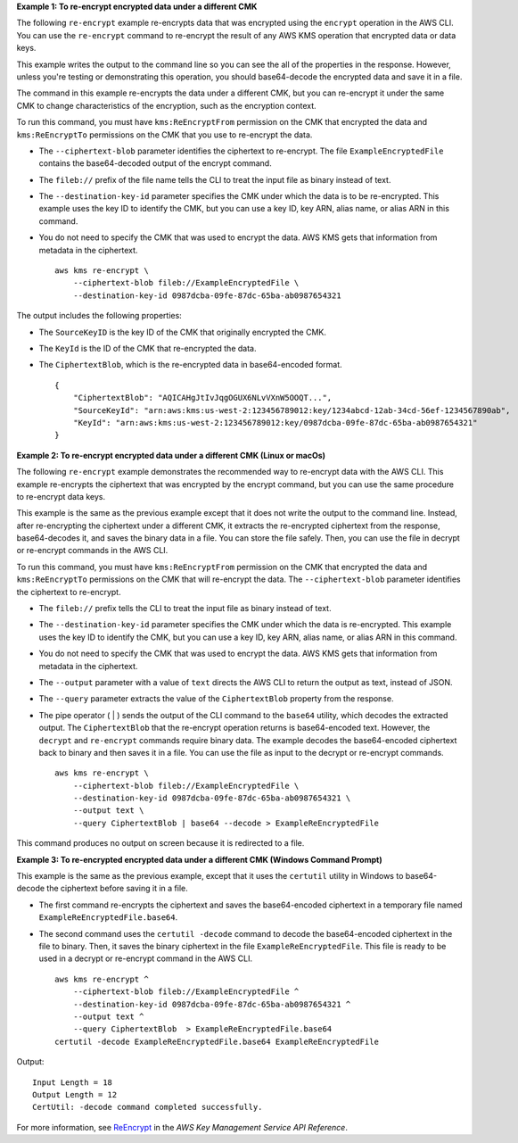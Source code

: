 **Example 1: To re-encrypt encrypted data under a different CMK**

The following ``re-encrypt`` example re-encrypts data that was encrypted using the ``encrypt`` operation in the AWS CLI. You can use the ``re-encrypt`` command to re-encrypt the result of any AWS KMS operation that encrypted data or data keys. 

This example writes the output to the command line so you can see the all of the properties in the response. However, unless you're testing or demonstrating this operation, you should base64-decode the encrypted data and save it in a file.

The command in this example re-encrypts the data under a different CMK, but you can re-encrypt it under the same CMK to change characteristics of the encryption, such as the encryption context. 

To run this command, you must have ``kms:ReEncryptFrom`` permission on the CMK that encrypted the data and ``kms:ReEncryptTo`` permissions on the CMK that you use to re-encrypt the data.

* The ``--ciphertext-blob`` parameter identifies the ciphertext to re-encrypt. The file ``ExampleEncryptedFile`` contains the base64-decoded output of the encrypt command. 
* The ``fileb://`` prefix of the file name tells the CLI to treat the input file as binary instead of text. 
* The ``--destination-key-id`` parameter specifies the CMK under which the data is to be re-encrypted. This example uses the key ID to identify the CMK, but you can use a key ID, key ARN, alias name, or alias ARN in this command.
* You do not need to specify the CMK that was used to encrypt the data. AWS KMS gets that information from metadata in the ciphertext. ::

    aws kms re-encrypt \
        --ciphertext-blob fileb://ExampleEncryptedFile \
        --destination-key-id 0987dcba-09fe-87dc-65ba-ab0987654321

The output includes the following properties:

* The ``SourceKeyID`` is the key ID of the CMK that originally encrypted the CMK.
* The ``KeyId`` is the ID of the CMK that re-encrypted the data.
* The ``CiphertextBlob``, which is the re-encrypted data in base64-encoded format. ::

    {
        "CiphertextBlob": "AQICAHgJtIvJqgOGUX6NLvVXnW5OOQT...",
        "SourceKeyId": "arn:aws:kms:us-west-2:123456789012:key/1234abcd-12ab-34cd-56ef-1234567890ab",
        "KeyId": "arn:aws:kms:us-west-2:123456789012:key/0987dcba-09fe-87dc-65ba-ab0987654321"
    }

**Example 2: To re-encrypt encrypted data under a different CMK (Linux or macOs)**

The following ``re-encrypt`` example demonstrates the recommended way to re-encrypt data with the AWS CLI. This example re-encrypts the ciphertext that was encrypted by the encrypt command, but you can use the same procedure to re-encrypt data keys.

This example is the same as the previous example except that it does not write the output to the command line. Instead, after re-encrypting the ciphertext under a different CMK, it extracts the re-encrypted ciphertext from the response, base64-decodes it, and saves the binary data in a file. You can store the file safely. Then, you can use the file in decrypt or re-encrypt commands in the AWS CLI.

To run this command, you must have ``kms:ReEncryptFrom`` permission on the CMK that encrypted the data and ``kms:ReEncryptTo`` permissions on the CMK that will re-encrypt the data.
The ``--ciphertext-blob`` parameter identifies the ciphertext to re-encrypt. 

* The ``fileb://`` prefix tells the CLI to treat the input file as binary instead of text. 
* The ``--destination-key-id`` parameter specifies the CMK under which the data is re-encrypted. This example uses the key ID to identify the CMK, but you can use a key ID, key ARN, alias name, or alias ARN in this command.
* You do not need to specify the CMK that was used to encrypt the data. AWS KMS gets that information from metadata in the ciphertext. 
* The ``--output`` parameter with a value of ``text`` directs the AWS CLI to return the output as text, instead of JSON. 
* The ``--query`` parameter extracts the value of the ``CiphertextBlob`` property from the response.
* The pipe operator ( | ) sends the output of the CLI command to the ``base64`` utility, which decodes the extracted output. The ``CiphertextBlob`` that the re-encrypt operation returns is base64-encoded text. However, the ``decrypt`` and ``re-encrypt`` commands require binary data. The example decodes the base64-encoded ciphertext back to binary and then saves it in a file. You can use the file as input to the decrypt or re-encrypt commands. ::

    aws kms re-encrypt \
        --ciphertext-blob fileb://ExampleEncryptedFile \
        --destination-key-id 0987dcba-09fe-87dc-65ba-ab0987654321 \
        --output text \
        --query CiphertextBlob | base64 --decode > ExampleReEncryptedFile

This command produces no output on screen because it is redirected to a file.

**Example 3: To re-encrypted encrypted data under a different CMK (Windows Command Prompt)**

This example is the same as the previous example, except that it uses the ``certutil`` utility in Windows to base64-decode the ciphertext before saving it in a file.
 
* The first command re-encrypts the ciphertext and saves the base64-encoded ciphertext in a temporary file named ``ExampleReEncryptedFile.base64``.
* The second command uses the ``certutil -decode`` command to decode the base64-encoded ciphertext in the file to binary. Then, it saves the binary ciphertext in the file ``ExampleReEncryptedFile``. This file is ready to be used in a decrypt or re-encrypt command in the AWS CLI. ::

    aws kms re-encrypt ^
        --ciphertext-blob fileb://ExampleEncryptedFile ^
        --destination-key-id 0987dcba-09fe-87dc-65ba-ab0987654321 ^
        --output text ^
        --query CiphertextBlob  > ExampleReEncryptedFile.base64 
    certutil -decode ExampleReEncryptedFile.base64 ExampleReEncryptedFile

Output::

    Input Length = 18
    Output Length = 12
    CertUtil: -decode command completed successfully.

For more information, see `ReEncrypt <https://docs.aws.amazon.com/kms/latest/APIReference/API_ReEncrypt.html>`__ in the *AWS Key Management Service API Reference*.
